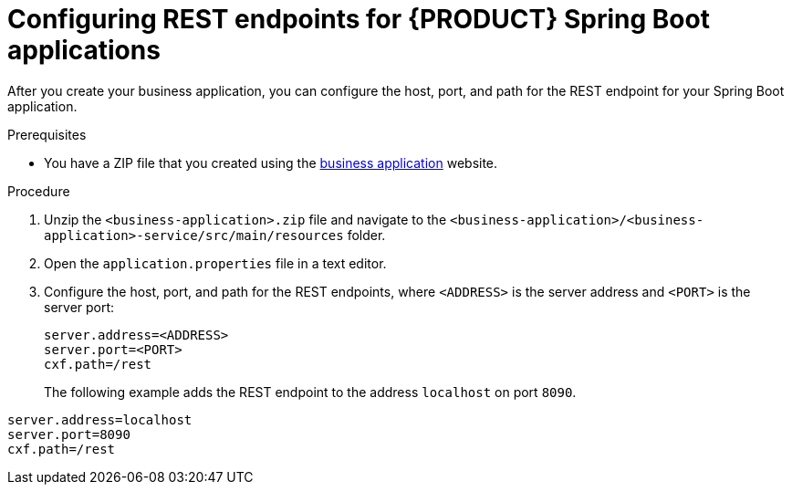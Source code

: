 [id='bus-app-con-app-prop_{context}']
= Configuring REST endpoints for {PRODUCT} Spring Boot applications

After you create your business application, you can configure  the host, port, and path for the REST endpoint for your Spring Boot application.

.Prerequisites
* You have a ZIP file that you created using the http://start.jbpm.org[business application]  website.

.Procedure
. Unzip the `<business-application>.zip` file and navigate to the `<business-application>/<business-application>-service/src/main/resources` folder.
. Open the `application.properties` file in a text editor.
. Configure the host, port, and path for the REST endpoints, where `<ADDRESS>` is the server address and `<PORT>` is the server port:
+
[source, bash]
----
server.address=<ADDRESS>
server.port=<PORT>
cxf.path=/rest
----
+
The following example adds the REST endpoint to the address `localhost` on port `8090`.
[source, bash]
----
server.address=localhost
server.port=8090
cxf.path=/rest
----
